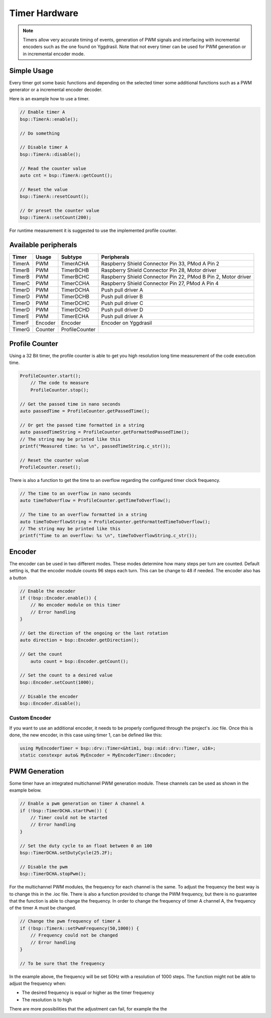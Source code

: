 Timer Hardware
==============

.. note::
    Timers allow very accurate timing of events, generation of PWM signals and interfacing with incremental encoders such as the one found on Yggdrasil.
    Note that not every timer can be used for PWM generation or in incremental encoder mode. 

Simple Usage
------------

Every timer got some basic functions and depending on the selected timer some additional functions such as a PWM generator or a incremental encoder decoder. 

Here is an example how to use a timer.

.. code-block:: cpp

    // Enable timer A
    bsp::TimerA::enable();

    // Do something

    // Disable timer A
    bsp::TimerA::disable();

    // Read the counter value
    auto cnt = bsp::TimerA::getCount();

    // Reset the value 
    bsp::TimerA::resetCount();

    // Or preset the counter value
    bsp::TimerA::setCount(200);

For runtime measurement it is suggested to use the implemented profile counter.  

Available peripherals
---------------------

+---------------+-----------+----------------+-----------------------------------------------------------------+
| Timer         | Usage     | Subtype        | Peripherals                                                     |
+===============+===========+================+=================================================================+
| TimerA        | PWM       | TimerACHA      | Raspberry Shield Connector Pin 33, PMod A Pin 2                 |
+---------------+-----------+----------------+-----------------------------------------------------------------+
| TimerB        | PWM       | TimerBCHB      | Raspberry Shield Connector Pin 28, Motor driver                 |
+---------------+-----------+----------------+-----------------------------------------------------------------+
| TimerB        | PWM       | TimerBCHC      | Raspberry Shield Connector Pin 22, PMod B Pin 2, Motor driver   |
+---------------+-----------+----------------+-----------------------------------------------------------------+
| TimerC        | PWM       | TimerCCHA      | Raspberry Shield Connector Pin 27, PMod A Pin 4                 |
+---------------+-----------+----------------+-----------------------------------------------------------------+
| TimerD        | PWM       | TimerDCHA      | Push pull driver A                                              |
+---------------+-----------+----------------+-----------------------------------------------------------------+
| TimerD        | PWM       | TimerDCHB      | Push pull driver B                                              |
+---------------+-----------+----------------+-----------------------------------------------------------------+
| TimerD        | PWM       | TimerDCHC      | Push pull driver C                                              |
+---------------+-----------+----------------+-----------------------------------------------------------------+
| TimerD        | PWM       | TimerDCHD      | Push pull driver D                                              |
+---------------+-----------+----------------+-----------------------------------------------------------------+
| TimerE        | PWM       | TimerECHA      | Push pull driver A                                              |
+---------------+-----------+----------------+-----------------------------------------------------------------+
| TimerF        | Encoder   | Encoder        | Encoder on Yggdrasil                                            |
+---------------+-----------+----------------+-----------------------------------------------------------------+
| TimerG        | Counter   | ProfileCounter |                                                                 |
+---------------+-----------+----------------+-----------------------------------------------------------------+

Profile Counter
---------------

Using a 32 Bit timer, the profile counter is able to get you high resolution long time measurement of the code execution time.

.. code-block:: cpp

    ProfileCounter.start();
	// The code to measure
	ProfileCounter.stop();

    // Get the passed time in nano seconds  
    auto passedTime = ProfileCounter.getPassedTime();

    // Or get the passed time formatted in a string
    auto passedTimeString = ProfileCounter.getFormattedPassedTime();
    // The string may be printed like this
    printf("Measured time: %s \n", passedTimeString.c_str());

    // Reset the counter value 
    ProfileCounter.reset();


There is also a function to get the time to an overflow regarding the configured timer clock frequency.

.. code-block:: cpp

    // The time to an overflow in nano seconds 
    auto timeToOverflow = ProfileCounter.getTimeToOverflow();

    // The time to an overflow formatted in a string
    auto timeToOverflowString = ProfileCounter.getFormattedTimeToOverflow();
    // The string may be printed like this
    printf("Time to an overflow: %s \n", timeToOverflowString.c_str());


Encoder
-------

The encoder can be used in two different modes. These modes determine how many steps per turn are counted.
Default setting is, that the encoder module counts 96 steps each turn. This can be change to 48 if needed.
The encoder also has a button

.. code-block:: cpp

    // Enable the encoder 
    if (!bsp::Encoder.enable()) {
        // No encoder module on this timer
        // Error handling
    }

    // Get the direction of the ongoing or the last rotation
    auto direction = bsp::Encoder.getDirection();

    // Get the count 
	auto count = bsp::Encoder.getCount();

    // Set the count to a desired value
    bsp::Encoder.setCount(1000);

    // Disable the encoder
    bsp::Encoder.disable();


Custom Encoder
^^^^^^^^^^^^^^

If you want to use an additional encoder, it needs to be properly configured through the project's .ioc file. 
Once this is done, the new encoder, in this case using timer 1, can be defined like this:

.. code-block:: cpp

    using MyEncoderTimer = bsp::drv::Timer<&htim1, bsp::mid::drv::Timer, u16>;
    static constexpr auto& MyEncoder = MyEncoderTimer::Encoder;	



PWM Generation
--------------

Some timer have an integrated multichannel PWM generation module. These channels can be used as shown in the example below.

.. code-block:: cpp

    // Enable a pwm generation on timer A channel A
    if (!bsp::TimerDCHA.startPwm()) {
        // Timer could not be started
        // Error handling
    }

    // Set the duty cycle to an float between 0 an 100
    bsp::TimerDCHA.setDutyCycle(25.2F);

    // Disable the pwm
    bsp::TimerDCHA.stopPwm();

For the multichannel PWM modules, the frequency for each channel is the same. To adjust the frequency the best way is to change this in the .ioc file.
There is also a function provided to change the PWM frequency, but there is no guarantee that the function is able to change the frequency. 
In order to change the frequency of timer A channel A, the frequency of the timer A must be changed.

.. code-block:: cpp

    // Change the pwm frequency of timer A 
    if (!bsp::TimerA::setPwmFrequency(50,1000)) {
        // Frequency could not be changed
        // Error handling
    }

    // To be sure that the frequency 

In the example above, the frequency will be set 50Hz with a resolution of 1000 steps. 
The function might not be able to adjust the frequency when:

* The desired frequency is equal or higher as the timer frequency
* The resolution is to high

There are more possibilities that the adjustment can fail, for example the the 